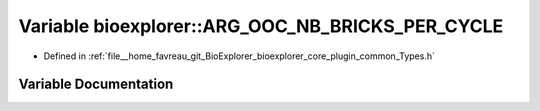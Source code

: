 .. _exhale_variable_Types_8h_1abad5cdd7e073ce0b27051baa7f403353:

Variable bioexplorer::ARG_OOC_NB_BRICKS_PER_CYCLE
=================================================

- Defined in :ref:`file__home_favreau_git_BioExplorer_bioexplorer_core_plugin_common_Types.h`


Variable Documentation
----------------------


.. doxygenvariable:: bioexplorer::ARG_OOC_NB_BRICKS_PER_CYCLE
